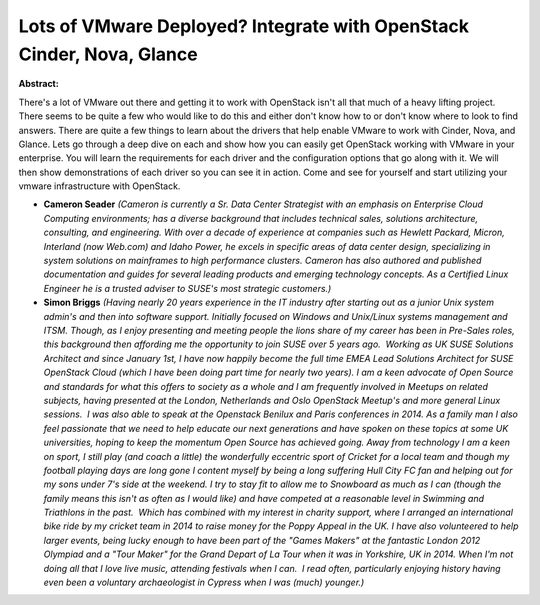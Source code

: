 Lots of VMware Deployed? Integrate with OpenStack Cinder, Nova, Glance
~~~~~~~~~~~~~~~~~~~~~~~~~~~~~~~~~~~~~~~~~~~~~~~~~~~~~~~~~~~~~~~~~~~~~~

**Abstract:**

There's a lot of VMware out there and getting it to work with OpenStack isn't all that much of a heavy lifting project. There seems to be quite a few who would like to do this and either don't know how to or don't know where to look to find answers. There are quite a few things to learn about the drivers that help enable VMware to work with Cinder, Nova, and Glance. Lets go through a deep dive on each and show how you can easily get OpenStack working with VMware in your enterprise. You will learn the requirements for each driver and the configuration options that go along with it. We will then show demonstrations of each driver so you can see it in action. Come and see for yourself and start utilizing your vmware infrastructure with OpenStack.


* **Cameron Seader** *(Cameron is currently a Sr. Data Center Strategist with an emphasis on Enterprise Cloud Computing environments; has a diverse background that includes technical sales, solutions architecture, consulting, and engineering. With over a decade of experience at companies such as Hewlett Packard, Micron, Interland (now Web.com) and Idaho Power, he excels in specific areas of data center design, specializing in system solutions on mainframes to high performance clusters. Cameron has also authored and published documentation and guides for several leading products and emerging technology concepts. As a Certified Linux Engineer he is a trusted adviser to SUSE's most strategic customers.)*

* **Simon Briggs** *(Having nearly 20 years experience in the IT industry after starting out as a junior Unix system admin's and then into software support. Initially focused on Windows and Unix/Linux systems management and ITSM. Though, as I enjoy presenting and meeting people the lions share of my career has been in Pre-Sales roles, this background then affording me the opportunity to join SUSE over 5 years ago.  Working as UK SUSE Solutions Architect and since January 1st, I have now happily become the full time EMEA Lead Solutions Architect for SUSE OpenStack Cloud (which I have been doing part time for nearly two years). I am a keen advocate of Open Source and standards for what this offers to society as a whole and I am frequently involved in Meetups on related subjects, having presented at the London, Netherlands and Oslo OpenStack Meetup's and more general Linux sessions.  I was also able to speak at the Openstack Benilux and Paris conferences in 2014. As a family man I also feel passionate that we need to help educate our next generations and have spoken on these topics at some UK universities, hoping to keep the momentum Open Source has achieved going. Away from technology I am a keen on sport, I still play (and coach a little) the wonderfully eccentric sport of Cricket for a local team and though my football playing days are long gone I content myself by being a long suffering Hull City FC fan and helping out for my sons under 7's side at the weekend. I try to stay fit to allow me to Snowboard as much as I can (though the family means this isn't as often as I would like) and have competed at a reasonable level in Swimming and Triathlons in the past.  Which has combined with my interest in charity support, where I arranged an international bike ride by my cricket team in 2014 to raise money for the Poppy Appeal in the UK. I have also volunteered to help larger events, being lucky enough to have been part of the "Games Makers" at the fantastic London 2012 Olympiad and a "Tour Maker" for the Grand Depart of La Tour when it was in Yorkshire, UK in 2014. When I'm not doing all that I love live music, attending festivals when I can.  I read often, particularly enjoying history having even been a voluntary archaeologist in Cypress when I was (much) younger.)*
